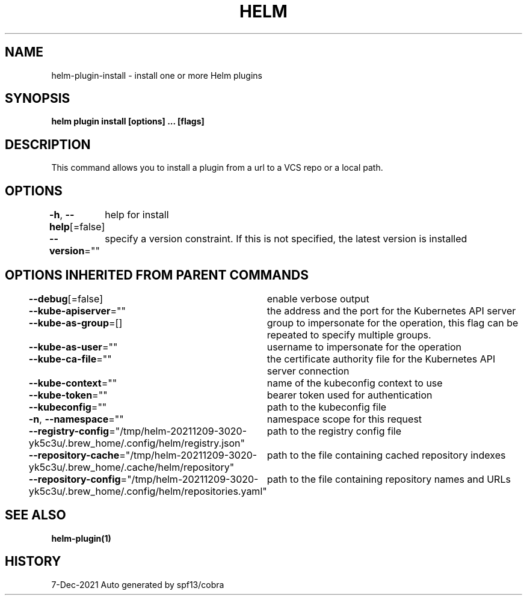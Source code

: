 .nh
.TH "HELM" "1" "Dec 2021" "Auto generated by spf13/cobra" ""

.SH NAME
.PP
helm\-plugin\-install \- install one or more Helm plugins


.SH SYNOPSIS
.PP
\fBhelm plugin install [options] \&... [flags]\fP


.SH DESCRIPTION
.PP
This command allows you to install a plugin from a url to a VCS repo or a local path.


.SH OPTIONS
.PP
\fB\-h\fP, \fB\-\-help\fP[=false]
	help for install

.PP
\fB\-\-version\fP=""
	specify a version constraint. If this is not specified, the latest version is installed


.SH OPTIONS INHERITED FROM PARENT COMMANDS
.PP
\fB\-\-debug\fP[=false]
	enable verbose output

.PP
\fB\-\-kube\-apiserver\fP=""
	the address and the port for the Kubernetes API server

.PP
\fB\-\-kube\-as\-group\fP=[]
	group to impersonate for the operation, this flag can be repeated to specify multiple groups.

.PP
\fB\-\-kube\-as\-user\fP=""
	username to impersonate for the operation

.PP
\fB\-\-kube\-ca\-file\fP=""
	the certificate authority file for the Kubernetes API server connection

.PP
\fB\-\-kube\-context\fP=""
	name of the kubeconfig context to use

.PP
\fB\-\-kube\-token\fP=""
	bearer token used for authentication

.PP
\fB\-\-kubeconfig\fP=""
	path to the kubeconfig file

.PP
\fB\-n\fP, \fB\-\-namespace\fP=""
	namespace scope for this request

.PP
\fB\-\-registry\-config\fP="/tmp/helm\-20211209\-3020\-yk5c3u/.brew\_home/.config/helm/registry.json"
	path to the registry config file

.PP
\fB\-\-repository\-cache\fP="/tmp/helm\-20211209\-3020\-yk5c3u/.brew\_home/.cache/helm/repository"
	path to the file containing cached repository indexes

.PP
\fB\-\-repository\-config\fP="/tmp/helm\-20211209\-3020\-yk5c3u/.brew\_home/.config/helm/repositories.yaml"
	path to the file containing repository names and URLs


.SH SEE ALSO
.PP
\fBhelm\-plugin(1)\fP


.SH HISTORY
.PP
7\-Dec\-2021 Auto generated by spf13/cobra
